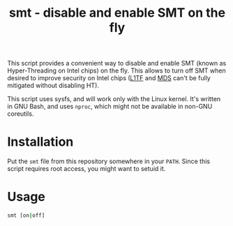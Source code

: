 #+TITLE: smt - disable and enable SMT on the fly

This script provides a convenient way to disable and enable SMT (known as
Hyper-Threading on Intel chips) on the fly. This allows to turn off SMT when
desired to improve security on Intel chips ([[https://en.wikipedia.org/wiki/Foreshadow_(security_vulnerability)][L1TF]] and [[https://en.wikipedia.org/wiki/Microarchitectural_Data_Sampling][MDS]] can't be fully
mitigated without disabling HT).

This script uses sysfs, and will work only with the Linux kernel. It's written
in GNU Bash, and uses ~nproc~, which might not be available in non-GNU
coreutils.

* Installation
Put the =smt= file from this repository somewhere in your ~PATH~. Since this
script requires root access, you might want to setuid it.

* Usage
#+BEGIN_SRC sh
  smt [on|off]
#+END_SRC
